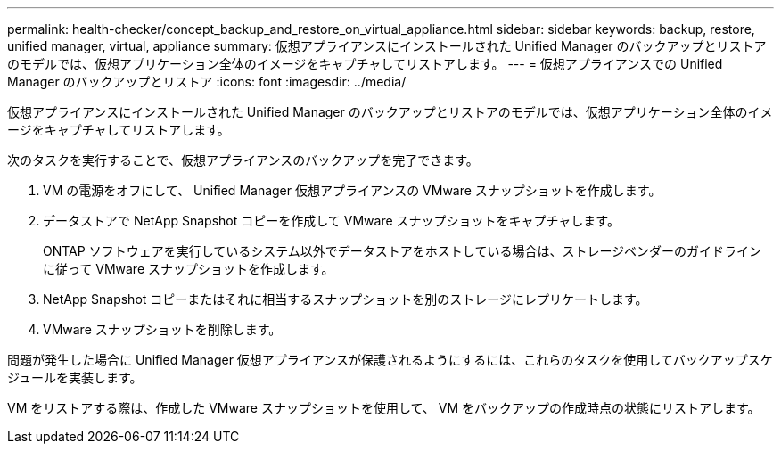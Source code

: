 ---
permalink: health-checker/concept_backup_and_restore_on_virtual_appliance.html 
sidebar: sidebar 
keywords: backup, restore, unified manager, virtual, appliance 
summary: 仮想アプライアンスにインストールされた Unified Manager のバックアップとリストアのモデルでは、仮想アプリケーション全体のイメージをキャプチャしてリストアします。 
---
= 仮想アプライアンスでの Unified Manager のバックアップとリストア
:icons: font
:imagesdir: ../media/


[role="lead"]
仮想アプライアンスにインストールされた Unified Manager のバックアップとリストアのモデルでは、仮想アプリケーション全体のイメージをキャプチャしてリストアします。

次のタスクを実行することで、仮想アプライアンスのバックアップを完了できます。

. VM の電源をオフにして、 Unified Manager 仮想アプライアンスの VMware スナップショットを作成します。
. データストアで NetApp Snapshot コピーを作成して VMware スナップショットをキャプチャします。
+
ONTAP ソフトウェアを実行しているシステム以外でデータストアをホストしている場合は、ストレージベンダーのガイドラインに従って VMware スナップショットを作成します。

. NetApp Snapshot コピーまたはそれに相当するスナップショットを別のストレージにレプリケートします。
. VMware スナップショットを削除します。


問題が発生した場合に Unified Manager 仮想アプライアンスが保護されるようにするには、これらのタスクを使用してバックアップスケジュールを実装します。

VM をリストアする際は、作成した VMware スナップショットを使用して、 VM をバックアップの作成時点の状態にリストアします。
